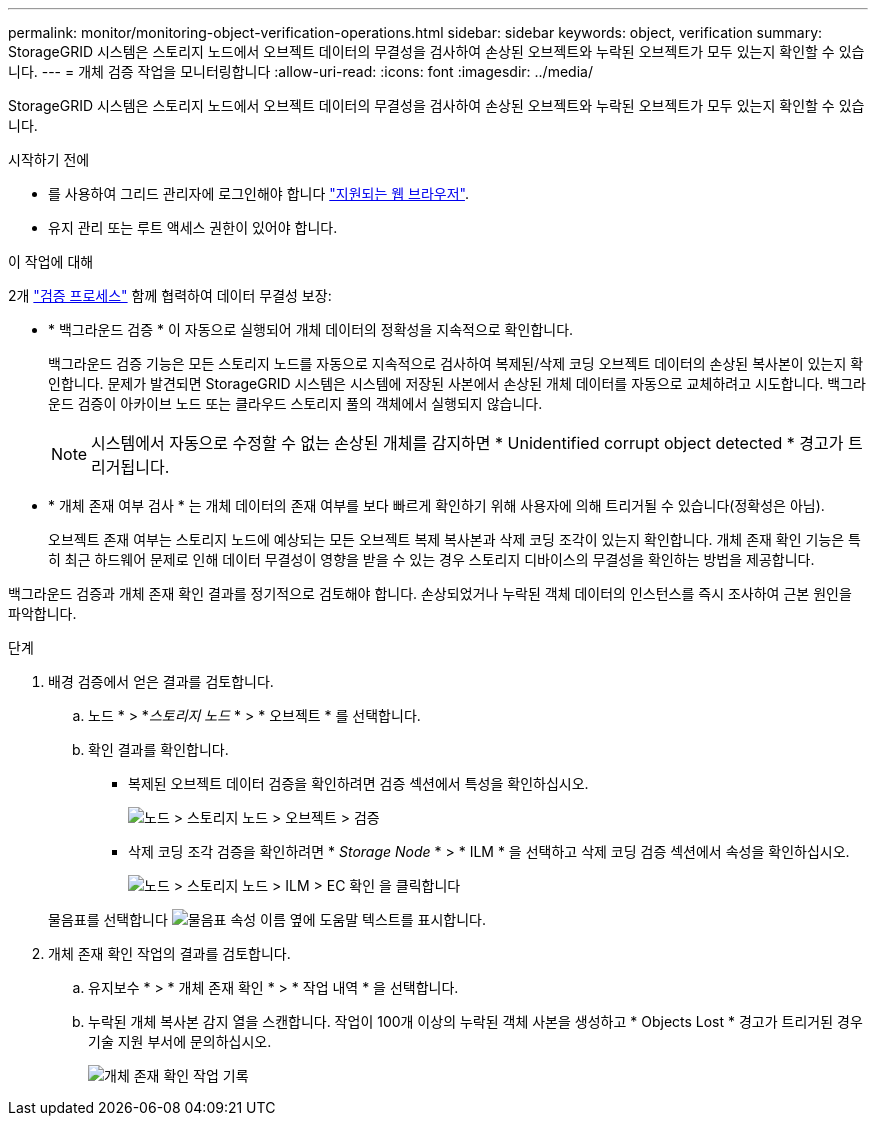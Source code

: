 ---
permalink: monitor/monitoring-object-verification-operations.html 
sidebar: sidebar 
keywords: object, verification 
summary: StorageGRID 시스템은 스토리지 노드에서 오브젝트 데이터의 무결성을 검사하여 손상된 오브젝트와 누락된 오브젝트가 모두 있는지 확인할 수 있습니다. 
---
= 개체 검증 작업을 모니터링합니다
:allow-uri-read: 
:icons: font
:imagesdir: ../media/


[role="lead"]
StorageGRID 시스템은 스토리지 노드에서 오브젝트 데이터의 무결성을 검사하여 손상된 오브젝트와 누락된 오브젝트가 모두 있는지 확인할 수 있습니다.

.시작하기 전에
* 를 사용하여 그리드 관리자에 로그인해야 합니다 link:../admin/web-browser-requirements.html["지원되는 웹 브라우저"].
* 유지 관리 또는 루트 액세스 권한이 있어야 합니다.


.이 작업에 대해
2개 link:../troubleshoot/verifying-object-integrity.html["검증 프로세스"] 함께 협력하여 데이터 무결성 보장:

* * 백그라운드 검증 * 이 자동으로 실행되어 개체 데이터의 정확성을 지속적으로 확인합니다.
+
백그라운드 검증 기능은 모든 스토리지 노드를 자동으로 지속적으로 검사하여 복제된/삭제 코딩 오브젝트 데이터의 손상된 복사본이 있는지 확인합니다. 문제가 발견되면 StorageGRID 시스템은 시스템에 저장된 사본에서 손상된 개체 데이터를 자동으로 교체하려고 시도합니다. 백그라운드 검증이 아카이브 노드 또는 클라우드 스토리지 풀의 객체에서 실행되지 않습니다.

+

NOTE: 시스템에서 자동으로 수정할 수 없는 손상된 개체를 감지하면 * Unidentified corrupt object detected * 경고가 트리거됩니다.

* * 개체 존재 여부 검사 * 는 개체 데이터의 존재 여부를 보다 빠르게 확인하기 위해 사용자에 의해 트리거될 수 있습니다(정확성은 아님).
+
오브젝트 존재 여부는 스토리지 노드에 예상되는 모든 오브젝트 복제 복사본과 삭제 코딩 조각이 있는지 확인합니다. 개체 존재 확인 기능은 특히 최근 하드웨어 문제로 인해 데이터 무결성이 영향을 받을 수 있는 경우 스토리지 디바이스의 무결성을 확인하는 방법을 제공합니다.



백그라운드 검증과 개체 존재 확인 결과를 정기적으로 검토해야 합니다. 손상되었거나 누락된 객체 데이터의 인스턴스를 즉시 조사하여 근본 원인을 파악합니다.

.단계
. 배경 검증에서 얻은 결과를 검토합니다.
+
.. 노드 * > *_스토리지 노드_ * > * 오브젝트 * 를 선택합니다.
.. 확인 결과를 확인합니다.
+
*** 복제된 오브젝트 데이터 검증을 확인하려면 검증 섹션에서 특성을 확인하십시오.
+
image::../media/nodes_storage_node_object_verification.png[노드 > 스토리지 노드 > 오브젝트 > 검증]

*** 삭제 코딩 조각 검증을 확인하려면 * _Storage Node_ * > * ILM * 을 선택하고 삭제 코딩 검증 섹션에서 속성을 확인하십시오.
+
image::../media/nodes_storage_node_ilm_ec_verification.png[노드 > 스토리지 노드 > ILM > EC 확인 을 클릭합니다]

+
물음표를 선택합니다 image:../media/icon_nms_question.png["물음표"] 속성 이름 옆에 도움말 텍스트를 표시합니다.





. 개체 존재 확인 작업의 결과를 검토합니다.
+
.. 유지보수 * > * 개체 존재 확인 * > * 작업 내역 * 을 선택합니다.
.. 누락된 개체 복사본 감지 열을 스캔합니다. 작업이 100개 이상의 누락된 객체 사본을 생성하고 * Objects Lost * 경고가 트리거된 경우 기술 지원 부서에 문의하십시오.
+
image::../media/oec_job_history.png[개체 존재 확인 작업 기록]




